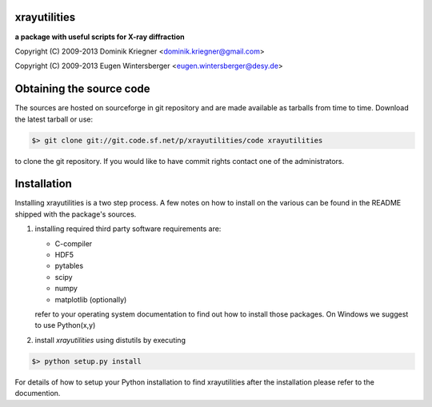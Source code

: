 
xrayutilities
=============

**a package with useful scripts for X-ray diffraction**
 
 
Copyright (C) 2009-2013 Dominik Kriegner <dominik.kriegner@gmail.com>

Copyright (C) 2009-2013 Eugen Wintersberger <eugen.wintersberger@desy.de>


Obtaining the source code
=========================

The sources are hosted on sourceforge in git repository and are made
available as tarballs from time to time. 
Download the latest tarball or use:

.. code-block:: bash

 $> git clone git://git.code.sf.net/p/xrayutilities/code xrayutilities
 
to clone the git repository. If you would like to have commit rights 
contact one of the administrators.


Installation
============

Installing xrayutilities is a two step process. A few notes on how to install
on the various can be found in the README shipped with the package's sources.

1. installing required third party software
   requirements are:
   
   - C-compiler
   - HDF5
   - pytables
   - scipy
   - numpy
   - matplotlib (optionally)
   
   refer to your operating system documentation to find out how to install
   those packages. On Windows we suggest to use Python(x,y)
    
2. install *xrayutilities* using distutils by executing

.. code-block:: bash

 $> python setup.py install

For details of how to setup your Python installation to find xrayutilities
after the installation please refer to the documention.


